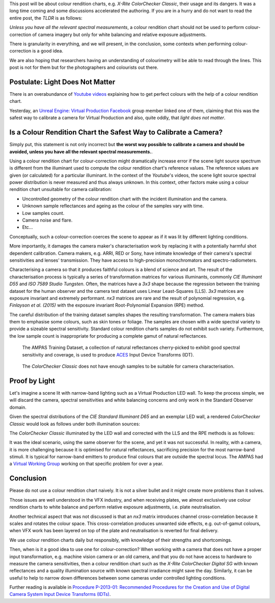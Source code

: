 .. title: The ColorChecker Considered Mostly Harmless
.. slug: the-colorchecker-considered-mostly-harmless
.. date: 2021-03-06 01:16:33 UTC
.. tags: camera, colour rendition chart, colour science
.. category: 
.. link: 
.. description: 
.. type: text

This post will be about colour rendition charts, e.g.
*X-Rite ColorChecker Classic*, their usage and its dangers. It was a long time
coming and some discussions accelerated the authoring. If you are in a hurry
and do not want to read the entire post, the *TLDR* is as follows:

.. class:: alert alert-dismissible alert-warning

    *Unless you have all the relevant spectral measurements*, a colour
    rendition chart should not be used to perform colour-correction of camera
    imagery but only for white balancing and relative exposure adjustments.

There is granularity in everything, and we will present, in the conclusion,
some contexts when performing colour-correction is a good idea.

We are also hoping that researchers having an understanding of colourimetry
will be able to read through the lines. This post is not for them but for the
photographers and colourists out there.

.. TEASER_END

Postulate: Light Does Not Matter
---------------------------------

There is an overabundance of `Youtube videos <https://www.youtube.com/results?search_query=perfect+colorchecker+davinci>`__
explaining how to get perfect colours with the help of a colour rendition chart.

Yesterday, an
`Unreal Engine: Virtual Production Facebook <https://www.facebook.com/groups/virtualproduction/>`__
group member linked one of them, claiming that this was the safest way to
calibrate a camera for Virtual Production and also, quite oddly, that
*light does not matter*.

Is a Colour Rendition Chart the Safest Way to Calibrate a Camera?
-----------------------------------------------------------------

Simply put, this statement is not only incorrect but **the worst way possible
to calibrate a camera and should be avoided, unless you have all the relevant
spectral measurements.**.

Using a colour rendition chart for colour-correction might dramatically
increase error if the scene light source spectrum is different from the
illuminant used to compute the colour rendition chart's reference values. The
reference values are given (or calculated) for a particular illuminant. In the
context of the *Youtube*'s videos, the scene light source spectral power
distribution is never measured and thus always unknown. In this context, other
factors make using a colour rendition chart unsuitable for camera calibration:

-   Uncontrolled geometry of the colour rendition chart with the incident
    illumination and the camera.
-   Unknown sample reflectances and ageing as the colour of the samples vary
    with time.
-   Low samples count.
-   Camera noise and flare.
-   Etc...

.. class:: alert alert-dismissible alert-info

    Conceptually, such a colour-correction coerces the scene to appear as if
    it was lit by different lighting conditions.

More importantly, it damages the camera maker's characterisation work by
replacing it with a potentially harmful shot dependent calibration. Camera
makers, e.g. ARRI, RED or Sony, have intimate knowledge of their camera's
spectral sensitivities and lenses' transmission. They have access to
high-precision monochromators and spectro-radiometers.

Characterising a camera so that it produces faithful colours is a blend of
science and art. The result of the characterisation process is typically a
series of transformation matrices for various illuminants, commonly
*CIE Illuminant D55* and *ISO 7589 Studio Tungsten*. Often, the matrices have a
*3x3* shape because the regression between the training dataset for
the human observer and the camera test dataset uses Linear Least-Squares (LLS).
*3x3* matrices are exposure invariant and extremely performant. *nx3* matrices
are rare and the result of polynomial regression, e.g.
*Finlayson et al. (2015)* with the exposure invariant Root-Polynomial Expansion
(RPE) method.

The careful distribution of the training dataset samples shapes the
resulting transformation. The camera makers bias them to emphasise some
colours, such as skin tones or foliage. The samples are chosen with a wide
spectral variety to provide a sizeable spectral sensitivity. Standard colour
rendition charts samples do not exhibit such variety. Furthermore, the low
sample count is inappropriate for producing a complete gamut of natural
reflectances.

.. figure:: /images/Blog_AMPAS_Training_Dataset.png

    The AMPAS Training Dataset, a collection of natural reflectances
    cherry-picked to exhibit good spectral sensitivity and coverage, is used
    to produce `ACES <https://www.oscars.org/science-technology/sci-tech-projects/aces>`__
    Input Device Transforms (IDT).

.. figure:: /images/Blog_ColorChecker_Classic.png

    The *ColorChecker Classic* does not have enough samples to be suitable for
    camera characterisation.

Proof by Light
--------------

Let's imagine a scene lit with narrow-band lighting such as a Virtual
Production LED wall. To keep the process simple, we will discard the camera,
spectral sensitivities and white balancing concerns and only work in the
Standard Observer domain.

.. image:: /images/Blog_D65_and_LED_Wall.png

Given the spectral distributions of the *CIE Standard Illuminant D65* and an
exemplar LED wall, a rendered *ColorChecker Classic* would look as follows
under both illumination sources:

.. image:: /images/Blog_CC_D65_and_LED_Wall.png

The *ColorChecker Classic* illuminated by the LED wall and corrected with the
LLS and the RPE methods is as follows:

.. image:: /images/Blog_CC_LLS_and_RPE.png

It was the ideal scenario, using the same observer for the scene, and yet it
was not successful. In reality, with a camera, it is more challenging because
it is optimised for natural reflectances, sacrificing precision for the most
narrow-band stimuli. It is typical for narrow-band emitters to produce final
colours that are outside the spectral locus. The AMPAS had a
`Virtual Working Group <https://github.com/colour-science/aces-vwg-gamut-mapping-2020>`__
working on that specific problem for over a year.

Conclusion
----------

Please do not use a colour rendition chart naively. It is not a silver bullet
and it might create more problems than it solves.

Those issues are well understood in the VFX industry, and when receiving
plates, we almost exclusively use colour rendition charts to white balance and
perform relative exposure adjustments, i.e. plate neutralisation.

Another technical aspect that was not discussed is that an *nx3* matrix
introduces channel cross-correlation because it scales and rotates the colour
space. This cross-correlation produces unwanted side effects, e.g. out-of-gamut
colours, when VFX work has been layered on top of the plate and neutralisation
is reverted for final delivery.

We use colour rendition charts daily but responsibly, with knowledge of their
strengths and shortcomings.

Then, when is it a good idea to use one for colour-correction? When working
with a camera that does not have a proper input transformation, e.g. machine
vision camera or an old camera, and that you do not have access to hardware to
measure the camera sensitivities, then a colour rendition chart such as the
*X-Rite ColorChecker Digital SG* with known reflectances and a quality
illumination source with known spectral irradiance might save the day.
Similarly, it can be useful to help to narrow down differences between
some cameras under controlled lighting conditions.

Further reading is available in `Procedure P-2013-01: Recommended Procedures for the Creation and Use of Digital Camera System Input Device Transforms (IDTs) <http://j.mp/P-2013-001>`__.

